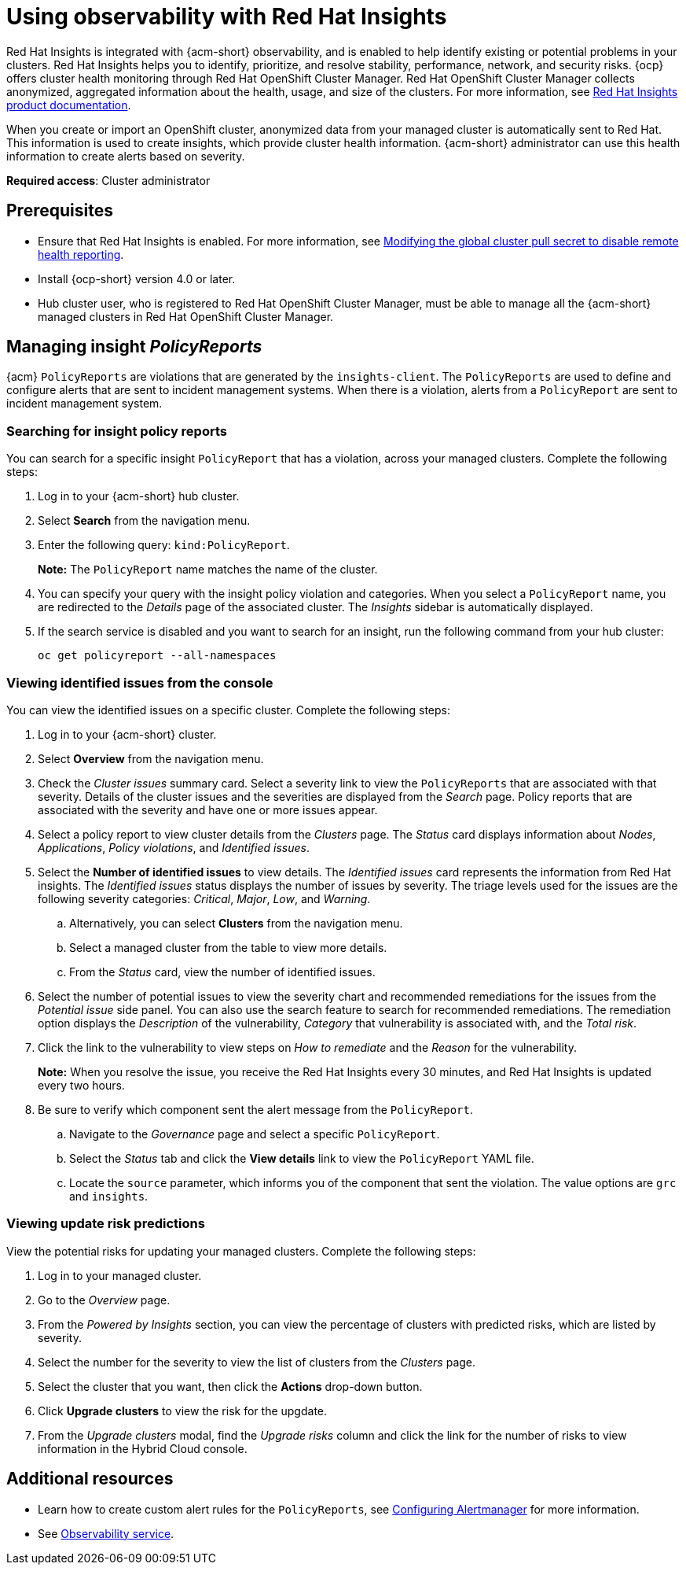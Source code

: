 [#using-rh-insights]
= Using observability with Red Hat Insights

Red Hat Insights is integrated with {acm-short} observability, and is enabled to help identify existing or potential problems in your clusters. Red Hat Insights helps you to identify, prioritize, and resolve stability, performance, network, and security risks. {ocp} offers cluster health monitoring through Red Hat OpenShift Cluster Manager. Red Hat OpenShift Cluster Manager collects anonymized, aggregated information about the health, usage, and size of the clusters. For more information, see link:https://docs.redhat.com/en/documentation/red_hat_insights/1-latest[Red Hat Insights product documentation].

When you create or import an OpenShift cluster, anonymized data from your managed cluster is automatically sent to Red Hat. This information is used to create insights, which provide cluster health information. {acm-short} administrator can use this health information to create alerts based on severity.

*Required access*: Cluster administrator

[#prerequisites-obs-insights]
== Prerequisites

* Ensure that Red Hat Insights is enabled. For more information, see link:https://docs.redhat.com/en/documentation/openshift_container_platform/4.14/html-single/support/index#insights-operator-new-pull-secret_opting-out-remote-health-reporting[Modifying the global cluster pull secret to disable remote health reporting].
* Install {ocp-short} version 4.0 or later.
* Hub cluster user, who is registered to Red Hat OpenShift Cluster Manager, must be able to manage all the {acm-short} managed clusters in Red Hat OpenShift Cluster Manager.

[#managing-insights]
== Managing insight _PolicyReports_

{acm} `PolicyReports` are violations that are generated by the `insights-client`. The `PolicyReports` are used to define and configure alerts that are sent to incident management systems. When there is a violation, alerts from a `PolicyReport` are sent to incident management system.

[#search-insight-policy-report-violation]
=== Searching for insight policy reports

You can search for a specific insight `PolicyReport` that has a violation, across your managed clusters. Complete the following steps:

. Log in to your {acm-short} hub cluster.
. Select *Search* from the navigation menu.
. Enter the following query: `kind:PolicyReport`.
+
*Note:* The `PolicyReport` name matches the name of the cluster. 

. You can specify your query with the insight policy violation and categories. When you select a `PolicyReport` name, you are redirected to the _Details_ page of the associated cluster. The _Insights_ sidebar is automatically displayed.

. If the search service is disabled and you want to search for an insight, run the following command from your hub cluster:
+
----
oc get policyreport --all-namespaces
----

[#viewing-vulnerabilities-insights]
=== Viewing identified issues from the console

You can view the identified issues on a specific cluster. Complete the following steps:

. Log in to your {acm-short} cluster.
. Select *Overview* from the navigation menu. 
. Check the _Cluster issues_ summary card. Select a severity link to view the `PolicyReports` that are associated with that severity. Details of the cluster issues and the severities are displayed from the _Search_ page. Policy reports that are associated with the severity and have one or more issues appear.
. Select a policy report to view cluster details from the _Clusters_ page. The _Status_ card displays information about _Nodes_, _Applications_, _Policy violations_, and _Identified issues_.
. Select the *Number of identified issues* to view details. The _Identified issues_ card represents the information from Red Hat insights. The _Identified issues_ status displays the number of issues by severity. The triage levels used for the issues are the following severity categories: _Critical_, _Major_, _Low_, and _Warning_.
.. Alternatively, you can select *Clusters* from the navigation menu.
.. Select a managed cluster from the table to view more details. 
.. From the _Status_ card, view the number of identified issues.
. Select the number of potential issues to view the severity chart and recommended remediations for the issues from the _Potential issue_ side panel. You can also use the search feature to search for recommended remediations. The remediation option displays the _Description_ of the vulnerability, _Category_ that vulnerability is associated with, and the _Total risk_.
. Click the link to the vulnerability to view steps on _How to remediate_ and the _Reason_ for the vulnerability.
+
*Note:* When you resolve the issue, you receive the Red Hat Insights every 30 minutes, and Red Hat Insights is updated every two hours.

. Be sure to verify which component sent the alert message from the `PolicyReport`. 
.. Navigate to the _Governance_ page and select a specific `PolicyReport`.
.. Select the _Status_ tab and click the *View details* link to view the `PolicyReport` YAML file.
.. Locate the `source` parameter, which informs you of the component that sent the violation. The value options are `grc` and `insights`.

[#update-risks]
=== Viewing update risk predictions

View the potential risks for updating your managed clusters. Complete the following steps:

. Log in to your managed cluster. 
. Go to the _Overview_ page. 
. From the _Powered by Insights_ section, you can view the percentage of clusters with predicted risks, which are listed by severity.
. Select the number for the severity to view the list of clusters from the _Clusters_ page.
. Select the cluster that you want, then click the *Actions* drop-down button.
. Click *Upgrade clusters* to view the risk for the upgdate.
. From the _Upgrade clusters_ modal, find the _Upgrade risks_ column and click the link for the number of risks to view information in the Hybrid Cloud console.

[#additional-resources-insight]
== Additional resources

- Learn how to create custom alert rules for the `PolicyReports`, see xref:../observability/customize_observability.adoc#configuring-alertmanager[Configuring Alertmanager] for more information.

- See xref:../observe_environments_intro.adoc#observing-environments-intro[Observability service].
